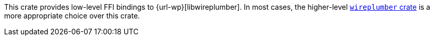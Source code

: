 This crate provides low-level FFI bindings to {url-wp}[libwireplumber].
In most cases, the higher-level https://crates.io/crates/wireplumber[`wireplumber` crate] is a more appropriate choice over this crate.
